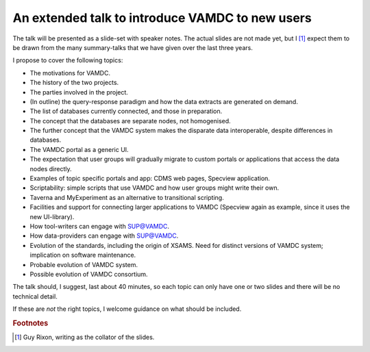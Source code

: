 .. _extended-talk:

An extended talk to introduce VAMDC to new users
================================================

The talk will be presented as a slide-set with speaker notes. The actual slides are not made yet, but I [#]_ expect them to be drawn from the many summary-talks that we have given over the last three years.

I propose to cover the following topics:

* The motivations for VAMDC.
* The history of the two projects.
* The parties involved in the project.
* (In outline) the query-response paradigm and how the data extracts are generated on demand.
* The list of databases currently connected, and those in preparation.
* The concept that the databases are separate nodes, not homogenised.
* The further concept that the VAMDC system makes the disparate data interoperable, despite differences in databases. 
* The VAMDC portal as a generic UI.
* The expectation that user groups will gradually migrate to custom portals or applications that access the data nodes directly.
* Examples of topic specific portals and app: CDMS web pages, Specview application.
* Scriptability: simple scripts that use VAMDC and how user groups might write their own.
* Taverna and MyExperiment as an alternative to transitional scripting.
* Facilities and support for connecting larger applications to VAMDC (Specview again as example, since it uses the new UI-library).
* How tool-writers can engage with SUP@VAMDC.
* How data-providers can engage with SUP@VAMDC.
* Evolution of the standards, including the origin of XSAMS. Need for distinct versions of VAMDC system; implication on software maintenance.
* Probable evolution of VAMDC system.
* Possible evolution of VAMDC consortium.

The talk should, I suggest, last about 40 minutes, so each topic can only have one or two slides and there will be no technical detail.

If these are *not* the right topics, I welcome guidance on what should be included.

.. rubric:: Footnotes

.. [#] Guy Rixon, writing as the collator of the slides.


